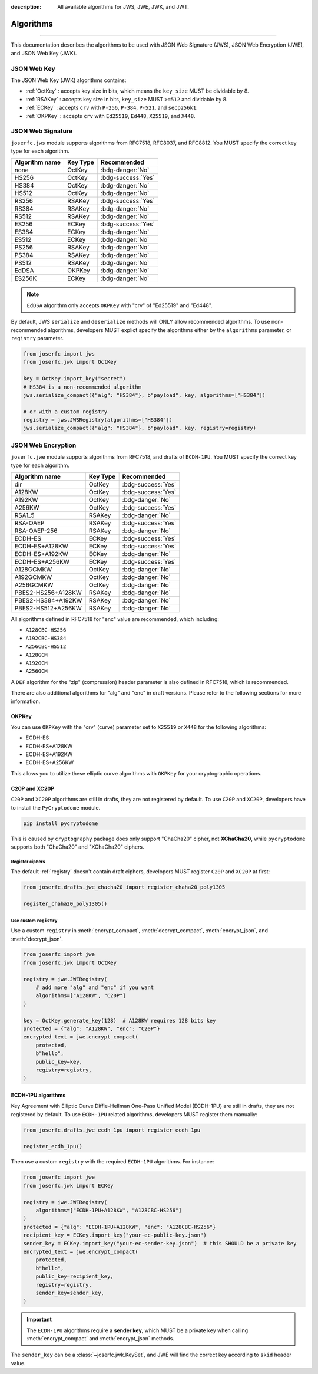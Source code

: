 :description: All available algorithms for JWS, JWE, JWK, and JWT.

.. _jwa:

Algorithms
==========

.. rst-class:: lead

    All available algorithms for JWS, JWE, JWK, and JWT.

-----

This documentation describes the algorithms to be used with
JSON Web Signature (JWS), JSON Web Encryption (JWE), and
JSON Web Key (JWK).

JSON Web Key
------------

The JSON Web Key (JWK) algorithms contains:

- :ref:`OctKey` : accepts key size in bits, which means the ``key_size`` MUST be dividable by 8.
- :ref:`RSAKey` : accepts key size in bits, ``key_size`` MUST ``>=512`` and dividable by 8.
- :ref:`ECKey` : accepts ``crv`` with ``P-256``, ``P-384``, ``P-521``, and ``secp256k1``.
- :ref:`OKPKey` : accepts ``crv`` with ``Ed25519``, ``Ed448``, ``X25519``, and ``X448``.

.. _jws_algorithms:

JSON Web Signature
------------------

``joserfc.jws`` module supports algorithms from RFC7518, RFC8037,
and RFC8812. You MUST specify the correct key type for each algorithm.

============== ========== ==================
Algorithm name Key Type      Recommended
============== ========== ==================
none           OctKey      :bdg-danger:`No`
HS256          OctKey      :bdg-success:`Yes`
HS384          OctKey      :bdg-danger:`No`
HS512          OctKey      :bdg-danger:`No`
RS256          RSAKey      :bdg-success:`Yes`
RS384          RSAKey      :bdg-danger:`No`
RS512          RSAKey      :bdg-danger:`No`
ES256          ECKey       :bdg-success:`Yes`
ES384          ECKey       :bdg-danger:`No`
ES512          ECKey       :bdg-danger:`No`
PS256          RSAKey      :bdg-danger:`No`
PS384          RSAKey      :bdg-danger:`No`
PS512          RSAKey      :bdg-danger:`No`
EdDSA          OKPKey      :bdg-danger:`No`
ES256K         ECKey       :bdg-danger:`No`
============== ========== ==================

.. note::
    ``EdDSA`` algorithm only accepts ``OKPKey`` with "crv" of "Ed25519" and "Ed448".

By default, JWS ``serialize`` and ``deserialize`` methods will ONLY allow recommended
algorithms. To use non-recommended algorithms, developers MUST explict specify the
algorithms either by the ``algorithms`` parameter, or ``registry`` parameter.

.. code-block:: python

    from joserfc import jws
    from joserfc.jwk import OctKey

    key = OctKey.import_key("secret")
    # HS384 is a non-recommended algorithm
    jws.serialize_compact({"alg": "HS384"}, b"payload", key, algorithms=["HS384"])

    # or with a custom registry
    registry = jws.JWSRegistry(algorithms=["HS384"])
    jws.serialize_compact({"alg": "HS384"}, b"payload", key, registry=registry)

.. _jwe_algorithms:

JSON Web Encryption
-------------------

``joserfc.jwe`` module supports algorithms from RFC7518, and drafts of
``ECDH-1PU``. You MUST specify the correct key type for each algorithm.

===================  ==========  ==================
Algorithm name       Key Type    Recommended
===================  ==========  ==================
dir                  OctKey      :bdg-success:`Yes`
A128KW               OctKey      :bdg-success:`Yes`
A192KW               OctKey      :bdg-danger:`No`
A256KW               OctKey      :bdg-success:`Yes`
RSA1_5               RSAKey      :bdg-danger:`No`
RSA-OAEP             RSAKey      :bdg-success:`Yes`
RSA-OAEP-256         RSAKey      :bdg-danger:`No`
ECDH-ES              ECKey       :bdg-success:`Yes`
ECDH-ES+A128KW       ECKey       :bdg-success:`Yes`
ECDH-ES+A192KW       ECKey       :bdg-danger:`No`
ECDH-ES+A256KW       ECKey       :bdg-success:`Yes`
A128GCMKW            OctKey      :bdg-danger:`No`
A192GCMKW            OctKey      :bdg-danger:`No`
A256GCMKW            OctKey      :bdg-danger:`No`
PBES2-HS256+A128KW   RSAKey      :bdg-danger:`No`
PBES2-HS384+A192KW   RSAKey      :bdg-danger:`No`
PBES2-HS512+A256KW   RSAKey      :bdg-danger:`No`
===================  ==========  ==================

All algorithms defined in RFC7518 for "enc" value are recommended, which
including:

- ``A128CBC-HS256``
- ``A192CBC-HS384``
- ``A256CBC-HS512``
- ``A128GCM``
- ``A192GCM``
- ``A256GCM``

A ``DEF`` algorithm for the "zip" (compression) header parameter is also defined in
RFC7518, which is recommended.

There are also additional algorithms for "alg" and "enc" in draft versions.
Please refer to the following sections for more information.


OKPKey
~~~~~~

You can use ``OKPKey`` with the "crv" (curve) parameter set to ``X25519`` or ``X448``
for the following algorithms:

- ECDH-ES
- ECDH-ES+A128KW
- ECDH-ES+A192KW
- ECDH-ES+A256KW

This allows you to utilize these elliptic curve algorithms with ``OKPKey`` for your
cryptographic operations.

.. _chacha20:

C20P and XC20P
~~~~~~~~~~~~~~

``C20P`` and ``XC20P`` algorithms are still in drafts, they are not registered by default.
To use ``C20P`` and ``XC20P``, developers have to install the ``PyCryptodome`` module.

.. code-block:: shell

    pip install pycryptodome

This is caused by ``cryptography`` package does only support "ChaCha20" cipher, not **XChaCha20**,
while ``pycryptodome`` supports both "ChaCha20" and "XChaCha20" ciphers.

Register ciphers
++++++++++++++++

The default :ref:`registry` doesn't contain draft ciphers, developers MUST register
``C20P`` and ``XC20P`` at first:

.. code-block:: python

    from joserfc.drafts.jwe_chacha20 import register_chaha20_poly1305

    register_chaha20_poly1305()

Use custom ``registry``
+++++++++++++++++++++++

.. module:: joserfc.jwe
    :noindex:

Use a custom ``registry`` in :meth:`encrypt_compact`, :meth:`decrypt_compact`,
:meth:`encrypt_json`, and :meth:`decrypt_json`.

.. code-block:: python

    from joserfc import jwe
    from joserfc.jwk import OctKey

    registry = jwe.JWERegistry(
        # add more "alg" and "enc" if you want
        algorithms=["A128KW", "C20P"]
    )

    key = OctKey.generate_key(128)  # A128KW requires 128 bits key
    protected = {"alg": "A128KW", "enc": "C20P"}
    encrypted_text = jwe.encrypt_compact(
        protected,
        b"hello",
        public_key=key,
        registry=registry,
    )

.. _ecdh1pu:

ECDH-1PU algorithms
~~~~~~~~~~~~~~~~~~~

Key Agreement with Elliptic Curve Diffie-Hellman One-Pass Unified Model (ECDH-1PU)
are still in drafts, they are not registered by default. To use ``ECDH-1PU`` related
algorithms, developers MUST register them manually:

.. code-block:: python

    from joserfc.drafts.jwe_ecdh_1pu import register_ecdh_1pu

    register_ecdh_1pu()

Then use a custom ``registry`` with the required ``ECDH-1PU`` algorithms. For instance:

.. code-block:: python

    from joserfc import jwe
    from joserfc.jwk import ECKey

    registry = jwe.JWERegistry(
        algorithms=["ECDH-1PU+A128KW", "A128CBC-HS256"]
    )
    protected = {"alg": "ECDH-1PU+A128KW", "enc": "A128CBC-HS256"}
    recipient_key = ECKey.import_key("your-ec-public-key.json")
    sender_key = ECKey.import_key("your-ec-sender-key.json")  # this SHOULD be a private key
    encrypted_text = jwe.encrypt_compact(
        protected,
        b"hello",
        public_key=recipient_key,
        registry=registry,
        sender_key=sender_key,
    )

.. important::

    The ``ECDH-1PU`` algorithms require a **sender key**, which MUST be a private key when
    calling :meth:`encrypt_compact` and :meth:`encrypt_json` methods.

The ``sender_key`` can be a :class:`~joserfc.jwk.KeySet`, and JWE will find the correct key
according to ``skid`` header value.
